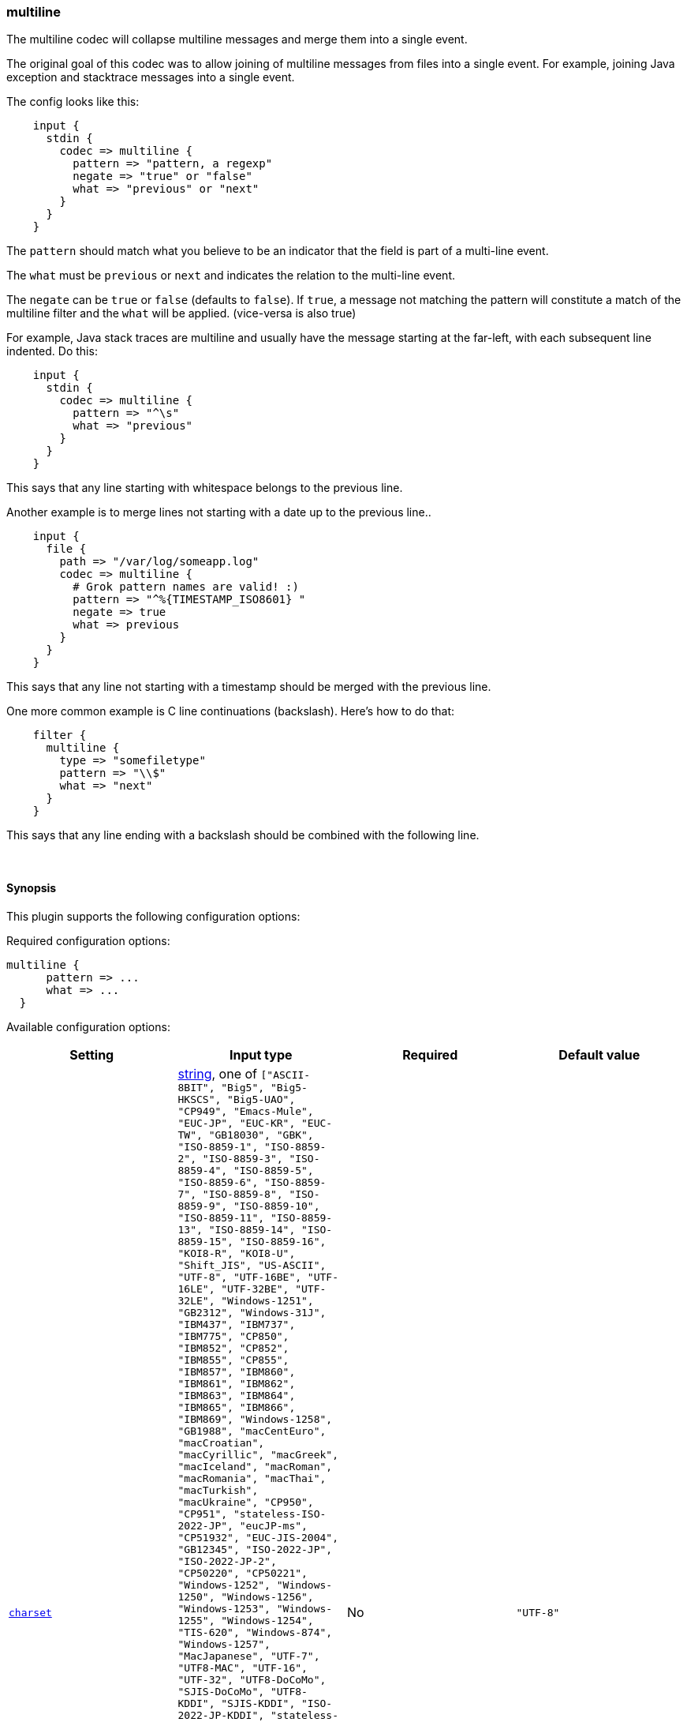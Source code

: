 [[plugins-codecs-multiline]]
=== multiline



The multiline codec will collapse multiline messages and merge them into a
single event.

The original goal of this codec was to allow joining of multiline messages
from files into a single event. For example, joining Java exception and
stacktrace messages into a single event.

The config looks like this:
[source,ruby]
    input {
      stdin {
        codec => multiline {
          pattern => "pattern, a regexp"
          negate => "true" or "false"
          what => "previous" or "next"
        }
      }
    }

The `pattern` should match what you believe to be an indicator that the field
is part of a multi-line event.

The `what` must be `previous` or `next` and indicates the relation
to the multi-line event.

The `negate` can be `true` or `false` (defaults to `false`). If `true`, a
message not matching the pattern will constitute a match of the multiline
filter and the `what` will be applied. (vice-versa is also true)

For example, Java stack traces are multiline and usually have the message
starting at the far-left, with each subsequent line indented. Do this:
[source,ruby]
    input {
      stdin {
        codec => multiline {
          pattern => "^\s"
          what => "previous"
        }
      }
    }

This says that any line starting with whitespace belongs to the previous line.

Another example is to merge lines not starting with a date up to the previous
line..
[source,ruby]
    input {
      file {
        path => "/var/log/someapp.log"
        codec => multiline {
          # Grok pattern names are valid! :)
          pattern => "^%{TIMESTAMP_ISO8601} "
          negate => true
          what => previous
        }
      }
    }

This says that any line not starting with a timestamp should be merged with the previous line.

One more common example is C line continuations (backslash). Here's how to do that:
[source,ruby]
    filter {
      multiline {
        type => "somefiletype"
        pattern => "\\$"
        what => "next"
      }
    }

This says that any line ending with a backslash should be combined with the
following line.


&nbsp;

==== Synopsis

This plugin supports the following configuration options:


Required configuration options:

[source,json]
--------------------------
multiline {
      pattern => ...
      what => ...
  }
--------------------------



Available configuration options:

[cols="<,<,<,<m",options="header",]
|=======================================================================
|Setting |Input type|Required|Default value
| <<plugins-codecs-multiline-charset>> |<<string,string>>, one of `["ASCII-8BIT", "Big5", "Big5-HKSCS", "Big5-UAO", "CP949", "Emacs-Mule", "EUC-JP", "EUC-KR", "EUC-TW", "GB18030", "GBK", "ISO-8859-1", "ISO-8859-2", "ISO-8859-3", "ISO-8859-4", "ISO-8859-5", "ISO-8859-6", "ISO-8859-7", "ISO-8859-8", "ISO-8859-9", "ISO-8859-10", "ISO-8859-11", "ISO-8859-13", "ISO-8859-14", "ISO-8859-15", "ISO-8859-16", "KOI8-R", "KOI8-U", "Shift_JIS", "US-ASCII", "UTF-8", "UTF-16BE", "UTF-16LE", "UTF-32BE", "UTF-32LE", "Windows-1251", "GB2312", "Windows-31J", "IBM437", "IBM737", "IBM775", "CP850", "IBM852", "CP852", "IBM855", "CP855", "IBM857", "IBM860", "IBM861", "IBM862", "IBM863", "IBM864", "IBM865", "IBM866", "IBM869", "Windows-1258", "GB1988", "macCentEuro", "macCroatian", "macCyrillic", "macGreek", "macIceland", "macRoman", "macRomania", "macThai", "macTurkish", "macUkraine", "CP950", "CP951", "stateless-ISO-2022-JP", "eucJP-ms", "CP51932", "EUC-JIS-2004", "GB12345", "ISO-2022-JP", "ISO-2022-JP-2", "CP50220", "CP50221", "Windows-1252", "Windows-1250", "Windows-1256", "Windows-1253", "Windows-1255", "Windows-1254", "TIS-620", "Windows-874", "Windows-1257", "MacJapanese", "UTF-7", "UTF8-MAC", "UTF-16", "UTF-32", "UTF8-DoCoMo", "SJIS-DoCoMo", "UTF8-KDDI", "SJIS-KDDI", "ISO-2022-JP-KDDI", "stateless-ISO-2022-JP-KDDI", "UTF8-SoftBank", "SJIS-SoftBank", "BINARY", "CP437", "CP737", "CP775", "IBM850", "CP857", "CP860", "CP861", "CP862", "CP863", "CP864", "CP865", "CP866", "CP869", "CP1258", "Big5-HKSCS:2008", "eucJP", "euc-jp-ms", "EUC-JISX0213", "eucKR", "eucTW", "EUC-CN", "eucCN", "CP936", "ISO2022-JP", "ISO2022-JP2", "ISO8859-1", "CP1252", "ISO8859-2", "CP1250", "ISO8859-3", "ISO8859-4", "ISO8859-5", "ISO8859-6", "CP1256", "ISO8859-7", "CP1253", "ISO8859-8", "CP1255", "ISO8859-9", "CP1254", "ISO8859-10", "ISO8859-11", "CP874", "ISO8859-13", "CP1257", "ISO8859-14", "ISO8859-15", "ISO8859-16", "CP878", "MacJapan", "ASCII", "ANSI_X3.4-1968", "646", "CP65000", "CP65001", "UTF-8-MAC", "UTF-8-HFS", "UCS-2BE", "UCS-4BE", "UCS-4LE", "CP932", "csWindows31J", "SJIS", "PCK", "CP1251", "external", "locale"]`|No|`"UTF-8"`
| <<plugins-codecs-multiline-max_bytes>> |<<bytes,bytes>>|No|`"10 MiB"`
| <<plugins-codecs-multiline-max_lines>> |<<number,number>>|No|`500`
| <<plugins-codecs-multiline-multiline_tag>> |<<string,string>>|No|`"multiline"`
| <<plugins-codecs-multiline-negate>> |<<boolean,boolean>>|No|`false`
| <<plugins-codecs-multiline-pattern>> |<<string,string>>|Yes|
| <<plugins-codecs-multiline-patterns_dir>> |<<array,array>>|No|`[]`
| <<plugins-codecs-multiline-what>> |<<string,string>>, one of `["previous", "next"]`|Yes|
|=======================================================================



==== Details

&nbsp;

[[plugins-codecs-multiline-charset]]
===== `charset` 

  * Value can be any of: `ASCII-8BIT`, `Big5`, `Big5-HKSCS`, `Big5-UAO`, `CP949`, `Emacs-Mule`, `EUC-JP`, `EUC-KR`, `EUC-TW`, `GB18030`, `GBK`, `ISO-8859-1`, `ISO-8859-2`, `ISO-8859-3`, `ISO-8859-4`, `ISO-8859-5`, `ISO-8859-6`, `ISO-8859-7`, `ISO-8859-8`, `ISO-8859-9`, `ISO-8859-10`, `ISO-8859-11`, `ISO-8859-13`, `ISO-8859-14`, `ISO-8859-15`, `ISO-8859-16`, `KOI8-R`, `KOI8-U`, `Shift_JIS`, `US-ASCII`, `UTF-8`, `UTF-16BE`, `UTF-16LE`, `UTF-32BE`, `UTF-32LE`, `Windows-1251`, `GB2312`, `Windows-31J`, `IBM437`, `IBM737`, `IBM775`, `CP850`, `IBM852`, `CP852`, `IBM855`, `CP855`, `IBM857`, `IBM860`, `IBM861`, `IBM862`, `IBM863`, `IBM864`, `IBM865`, `IBM866`, `IBM869`, `Windows-1258`, `GB1988`, `macCentEuro`, `macCroatian`, `macCyrillic`, `macGreek`, `macIceland`, `macRoman`, `macRomania`, `macThai`, `macTurkish`, `macUkraine`, `CP950`, `CP951`, `stateless-ISO-2022-JP`, `eucJP-ms`, `CP51932`, `EUC-JIS-2004`, `GB12345`, `ISO-2022-JP`, `ISO-2022-JP-2`, `CP50220`, `CP50221`, `Windows-1252`, `Windows-1250`, `Windows-1256`, `Windows-1253`, `Windows-1255`, `Windows-1254`, `TIS-620`, `Windows-874`, `Windows-1257`, `MacJapanese`, `UTF-7`, `UTF8-MAC`, `UTF-16`, `UTF-32`, `UTF8-DoCoMo`, `SJIS-DoCoMo`, `UTF8-KDDI`, `SJIS-KDDI`, `ISO-2022-JP-KDDI`, `stateless-ISO-2022-JP-KDDI`, `UTF8-SoftBank`, `SJIS-SoftBank`, `BINARY`, `CP437`, `CP737`, `CP775`, `IBM850`, `CP857`, `CP860`, `CP861`, `CP862`, `CP863`, `CP864`, `CP865`, `CP866`, `CP869`, `CP1258`, `Big5-HKSCS:2008`, `eucJP`, `euc-jp-ms`, `EUC-JISX0213`, `eucKR`, `eucTW`, `EUC-CN`, `eucCN`, `CP936`, `ISO2022-JP`, `ISO2022-JP2`, `ISO8859-1`, `CP1252`, `ISO8859-2`, `CP1250`, `ISO8859-3`, `ISO8859-4`, `ISO8859-5`, `ISO8859-6`, `CP1256`, `ISO8859-7`, `CP1253`, `ISO8859-8`, `CP1255`, `ISO8859-9`, `CP1254`, `ISO8859-10`, `ISO8859-11`, `CP874`, `ISO8859-13`, `CP1257`, `ISO8859-14`, `ISO8859-15`, `ISO8859-16`, `CP878`, `MacJapan`, `ASCII`, `ANSI_X3.4-1968`, `646`, `CP65000`, `CP65001`, `UTF-8-MAC`, `UTF-8-HFS`, `UCS-2BE`, `UCS-4BE`, `UCS-4LE`, `CP932`, `csWindows31J`, `SJIS`, `PCK`, `CP1251`, `external`, `locale`
  * Default value is `"UTF-8"`

The character encoding used in this input. Examples include `UTF-8`
and `cp1252`

This setting is useful if your log files are in `Latin-1` (aka `cp1252`)
or in another character set other than `UTF-8`.

This only affects "plain" format logs since JSON is `UTF-8` already.

[[plugins-codecs-multiline-max_bytes]]
===== `max_bytes` 

  * Value type is <<bytes,bytes>>
  * Default value is `"10 MiB"`

The accumulation of events can make logstash exit with an out of memory error
if event boundaries are not correctly defined. This settings make sure to flush
multiline events after reaching a number of bytes, it is used in combination
max_lines.

[[plugins-codecs-multiline-max_lines]]
===== `max_lines` 

  * Value type is <<number,number>>
  * Default value is `500`

The accumulation of events can make logstash exit with an out of memory error
if event boundaries are not correctly defined. This settings make sure to flush
multiline events after reaching a number of lines, it is used in combination
max_bytes.

[[plugins-codecs-multiline-multiline_tag]]
===== `multiline_tag` 

  * Value type is <<string,string>>
  * Default value is `"multiline"`

Tag multiline events with a given tag. This tag will only be added
to events that actually have multiple lines in them.

[[plugins-codecs-multiline-negate]]
===== `negate` 

  * Value type is <<boolean,boolean>>
  * Default value is `false`

Negate the regexp pattern ('if not matched').

[[plugins-codecs-multiline-pattern]]
===== `pattern` 

  * This is a required setting.
  * Value type is <<string,string>>
  * There is no default value for this setting.

The regular expression to match.

[[plugins-codecs-multiline-patterns_dir]]
===== `patterns_dir` 

  * Value type is <<array,array>>
  * Default value is `[]`

Logstash ships by default with a bunch of patterns, so you don't
necessarily need to define this yourself unless you are adding additional
patterns.

Pattern files are plain text with format:
[source,ruby]
    NAME PATTERN

For example:
[source,ruby]
    NUMBER \d+

[[plugins-codecs-multiline-what]]
===== `what` 

  * This is a required setting.
  * Value can be any of: `previous`, `next`
  * There is no default value for this setting.

If the pattern matched, does event belong to the next or previous event?


